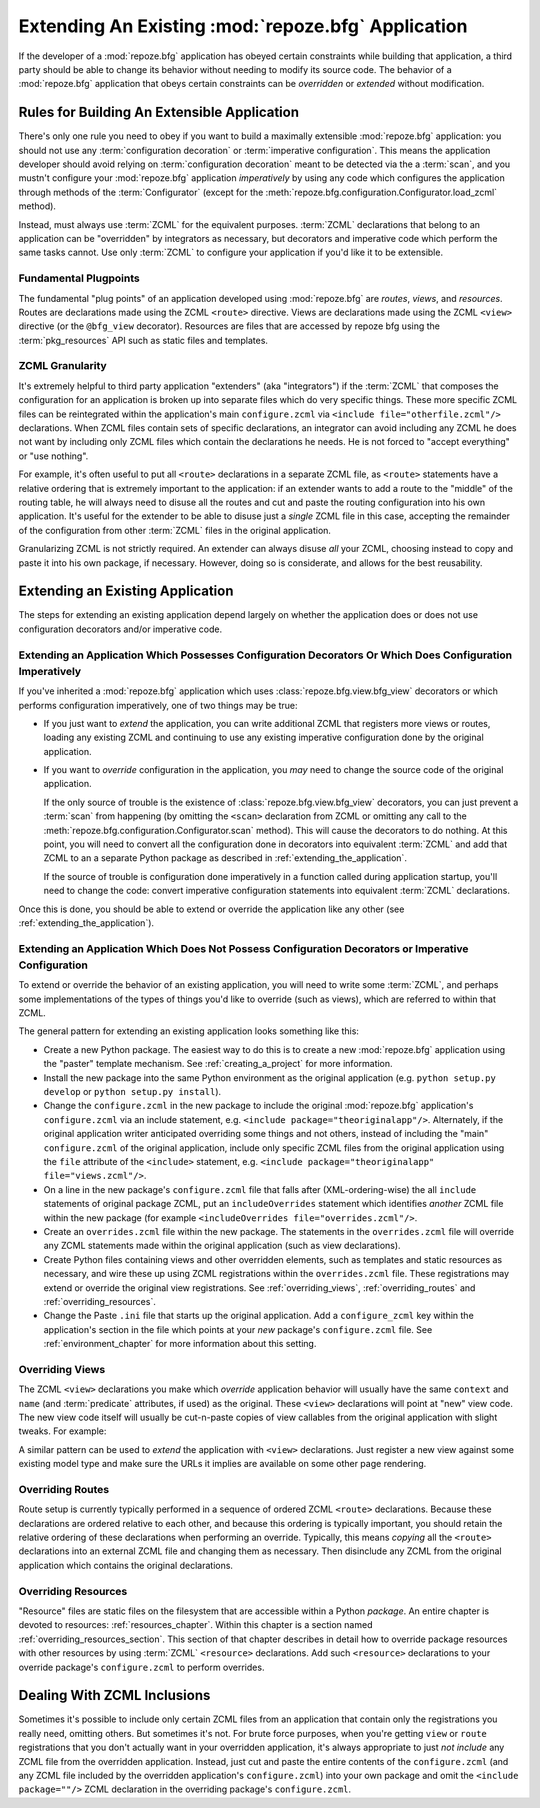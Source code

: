 .. _extending_chapter:

Extending An Existing :mod:`repoze.bfg` Application
===================================================

If the developer of a :mod:`repoze.bfg` application has obeyed certain
constraints while building that application, a third party should be
able to change its behavior without needing to modify its source code.
The behavior of a :mod:`repoze.bfg` application that obeys certain
constraints can be *overridden* or *extended* without modification.

.. index::
   single: extensible application

Rules for Building An Extensible Application
--------------------------------------------

There's only one rule you need to obey if you want to build a
maximally extensible :mod:`repoze.bfg` application: you should not use
any :term:`configuration decoration` or :term:`imperative
configuration`. This means the application developer should avoid
relying on :term:`configuration decoration` meant to be detected via
the a :term:`scan`, and you mustn't configure your :mod:`repoze.bfg`
application *imperatively* by using any code which configures the
application through methods of the :term:`Configurator` (except for
the :meth:`repoze.bfg.configuration.Configurator.load_zcml` method).

Instead, must always use :term:`ZCML` for the equivalent
purposes. :term:`ZCML` declarations that belong to an application can
be "overridden" by integrators as necessary, but decorators and
imperative code which perform the same tasks cannot.  Use only
:term:`ZCML` to configure your application if you'd like it to be
extensible.

Fundamental Plugpoints
~~~~~~~~~~~~~~~~~~~~~~

The fundamental "plug points" of an application developed using
:mod:`repoze.bfg` are *routes*, *views*, and *resources*.  Routes are
declarations made using the ZCML ``<route>`` directive.  Views are
declarations made using the ZCML ``<view>`` directive (or the
``@bfg_view`` decorator).  Resources are files that are accessed by
repoze bfg using the :term:`pkg_resources` API such as static files
and templates.

.. index::
   single: ZCML granularity

ZCML Granularity
~~~~~~~~~~~~~~~~

It's extremely helpful to third party application "extenders" (aka
"integrators") if the :term:`ZCML` that composes the configuration for
an application is broken up into separate files which do very specific
things.  These more specific ZCML files can be reintegrated within the
application's main ``configure.zcml`` via ``<include
file="otherfile.zcml"/>`` declarations.  When ZCML files contain sets
of specific declarations, an integrator can avoid including any ZCML
he does not want by including only ZCML files which contain the
declarations he needs.  He is not forced to "accept everything" or
"use nothing".

For example, it's often useful to put all ``<route>`` declarations in
a separate ZCML file, as ``<route>`` statements have a relative
ordering that is extremely important to the application: if an
extender wants to add a route to the "middle" of the routing table, he
will always need to disuse all the routes and cut and paste the
routing configuration into his own application.  It's useful for the
extender to be able to disuse just a *single* ZCML file in this case,
accepting the remainder of the configuration from other :term:`ZCML`
files in the original application.

Granularizing ZCML is not strictly required.  An extender can always
disuse *all* your ZCML, choosing instead to copy and paste it into his
own package, if necessary.  However, doing so is considerate, and
allows for the best reusability.

.. index::
   single: extending an existing application

Extending an Existing Application
---------------------------------

The steps for extending an existing application depend largely on
whether the application does or does not use configuration decorators
and/or imperative code.

Extending an Application Which Possesses Configuration Decorators Or Which Does Configuration Imperatively
~~~~~~~~~~~~~~~~~~~~~~~~~~~~~~~~~~~~~~~~~~~~~~~~~~~~~~~~~~~~~~~~~~~~~~~~~~~~~~~~~~~~~~~~~~~~~~~~~~~~~~~~~~

If you've inherited a :mod:`repoze.bfg` application which uses
:class:`repoze.bfg.view.bfg_view` decorators or which performs
configuration imperatively, one of two things may be true:

- If you just want to *extend* the application, you can write
  additional ZCML that registers more views or routes, loading any
  existing ZCML and continuing to use any existing imperative
  configuration done by the original application.

- If you want to *override* configuration in the application, you
  *may* need to change the source code of the original application.

  If the only source of trouble is the existence of
  :class:`repoze.bfg.view.bfg_view` decorators, you can just prevent a
  :term:`scan` from happening (by omitting the ``<scan>`` declaration
  from ZCML or omitting any call to the
  :meth:`repoze.bfg.configuration.Configurator.scan` method).  This
  will cause the decorators to do nothing.  At this point, you will
  need to convert all the configuration done in decorators into
  equivalent :term:`ZCML` and add that ZCML to an a separate Python
  package as described in :ref:`extending_the_application`.

  If the source of trouble is configuration done imperatively in a
  function called during application startup, you'll need to change
  the code: convert imperative configuration statements into
  equivalent :term:`ZCML` declarations.

Once this is done, you should be able to extend or override the
application like any other (see :ref:`extending_the_application`).

.. _extending_the_application:

Extending an Application Which Does Not Possess Configuration Decorators or Imperative Configuration
~~~~~~~~~~~~~~~~~~~~~~~~~~~~~~~~~~~~~~~~~~~~~~~~~~~~~~~~~~~~~~~~~~~~~~~~~~~~~~~~~~~~~~~~~~~~~~~~~~~~

To extend or override the behavior of an existing application, you
will need to write some :term:`ZCML`, and perhaps some implementations
of the types of things you'd like to override (such as views), which
are referred to within that ZCML.

The general pattern for extending an existing application looks
something like this:

- Create a new Python package.  The easiest way to do this is to
  create a new :mod:`repoze.bfg` application using the "paster"
  template mechanism.  See :ref:`creating_a_project` for more
  information.

- Install the new package into the same Python environment as the
  original application (e.g. ``python setup.py develop`` or ``python
  setup.py install``).

- Change the ``configure.zcml`` in the new package to include the
  original :mod:`repoze.bfg` application's ``configure.zcml`` via an
  include statement, e.g.  ``<include package="theoriginalapp"/>``.
  Alternately, if the original application writer anticipated
  overriding some things and not others, instead of including the
  "main" ``configure.zcml`` of the original application, include only
  specific ZCML files from the original application using the ``file``
  attribute of the ``<include>`` statement, e.g. ``<include
  package="theoriginalapp" file="views.zcml"/>``.

- On a line in the new package's ``configure.zcml`` file that falls
  after (XML-ordering-wise) the all ``include`` statements of original
  package ZCML, put an ``includeOverrides`` statement which identifies
  *another* ZCML file within the new package (for example
  ``<includeOverrides file="overrides.zcml"/>``.

- Create an ``overrides.zcml`` file within the new package.  The
  statements in the ``overrides.zcml`` file will override any ZCML
  statements made within the original application (such as view
  declarations).

- Create Python files containing views and other overridden elements,
  such as templates and static resources as necessary, and wire these
  up using ZCML registrations within the ``overrides.zcml`` file.
  These registrations may extend or override the original view
  registrations.  See :ref:`overriding_views`,
  :ref:`overriding_routes` and :ref:`overriding_resources`.

- Change the Paste ``.ini`` file that starts up the original
  application.  Add a ``configure_zcml`` key within the application's
  section in the file which points at your *new* package's
  ``configure.zcml`` file.  See :ref:`environment_chapter` for more
  information about this setting.

.. index::
   pair: overriding; views

.. _overriding_views:

Overriding Views
~~~~~~~~~~~~~~~~~

The ZCML ``<view>`` declarations you make which *override* application
behavior will usually have the same ``context`` and ``name`` (and
:term:`predicate` attributes, if used) as the original.  These
``<view>`` declarations will point at "new" view code.  The new view
code itself will usually be cut-n-paste copies of view callables from
the original application with slight tweaks.  For example:

.. code-block:: xml
   :linenos:

    <view context="theoriginalapplication.models.SomeModel"
          name="theview"
          view=".views.a_view_that_does_something_slightly_different"
     />

A similar pattern can be used to *extend* the application with
``<view>`` declarations.  Just register a new view against some
existing model type and make sure the URLs it implies are available on
some other page rendering.

.. index::
   pair: overriding; routes

.. _overriding_routes:

Overriding Routes
~~~~~~~~~~~~~~~~~

Route setup is currently typically performed in a sequence of ordered
ZCML ``<route>`` declarations.  Because these declarations are ordered
relative to each other, and because this ordering is typically
important, you should retain the relative ordering of these
declarations when performing an override.  Typically, this means
*copying* all the ``<route>`` declarations into an external ZCML file
and changing them as necessary.  Then disinclude any ZCML from the
original application which contains the original declarations.

.. index::
   pair: overriding; resources

.. _overriding_resources:

Overriding Resources
~~~~~~~~~~~~~~~~~~~~

"Resource" files are static files on the filesystem that are
accessible within a Python *package*.  An entire chapter is devoted to
resources: :ref:`resources_chapter`.  Within this chapter is a section
named :ref:`overriding_resources_section`.  This section of that
chapter describes in detail how to override package resources with
other resources by using :term:`ZCML` ``<resource>`` declarations.  Add
such ``<resource>`` declarations to your override package's
``configure.zcml`` to perform overrides.

.. index::
   single: ZCML inclusion

Dealing With ZCML Inclusions
----------------------------

Sometimes it's possible to include only certain ZCML files from an
application that contain only the registrations you really need,
omitting others. But sometimes it's not.  For brute force purposes,
when you're getting ``view`` or ``route`` registrations that you don't
actually want in your overridden application, it's always appropriate
to just *not include* any ZCML file from the overridden application.
Instead, just cut and paste the entire contents of the
``configure.zcml`` (and any ZCML file included by the overridden
application's ``configure.zcml``) into your own package and omit the
``<include package=""/>`` ZCML declaration in the overriding package's
``configure.zcml``.



